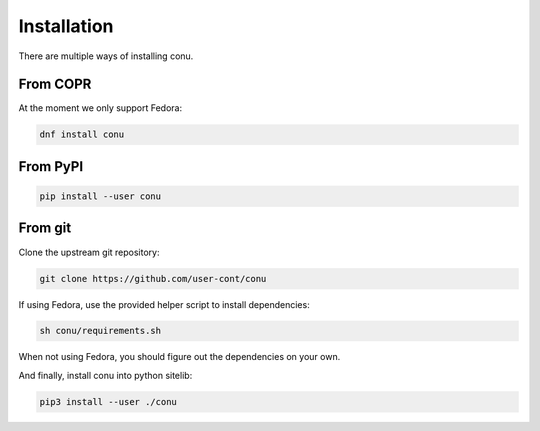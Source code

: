 Installation
============

There are multiple ways of installing conu.

From COPR
---------

At the moment we only support Fedora:

.. code-block:: bash

    dnf install conu



From PyPI
---------

.. code-block:: bash

    pip install --user conu


From git
--------

Clone the upstream git repository:

.. code-block:: bash

   git clone https://github.com/user-cont/conu

If using Fedora, use the provided helper script to install dependencies:

.. code-block:: bash

   sh conu/requirements.sh

When not using Fedora, you should figure out the dependencies on your own.

And finally, install conu into python sitelib:

.. code-block:: bash

   pip3 install --user ./conu
